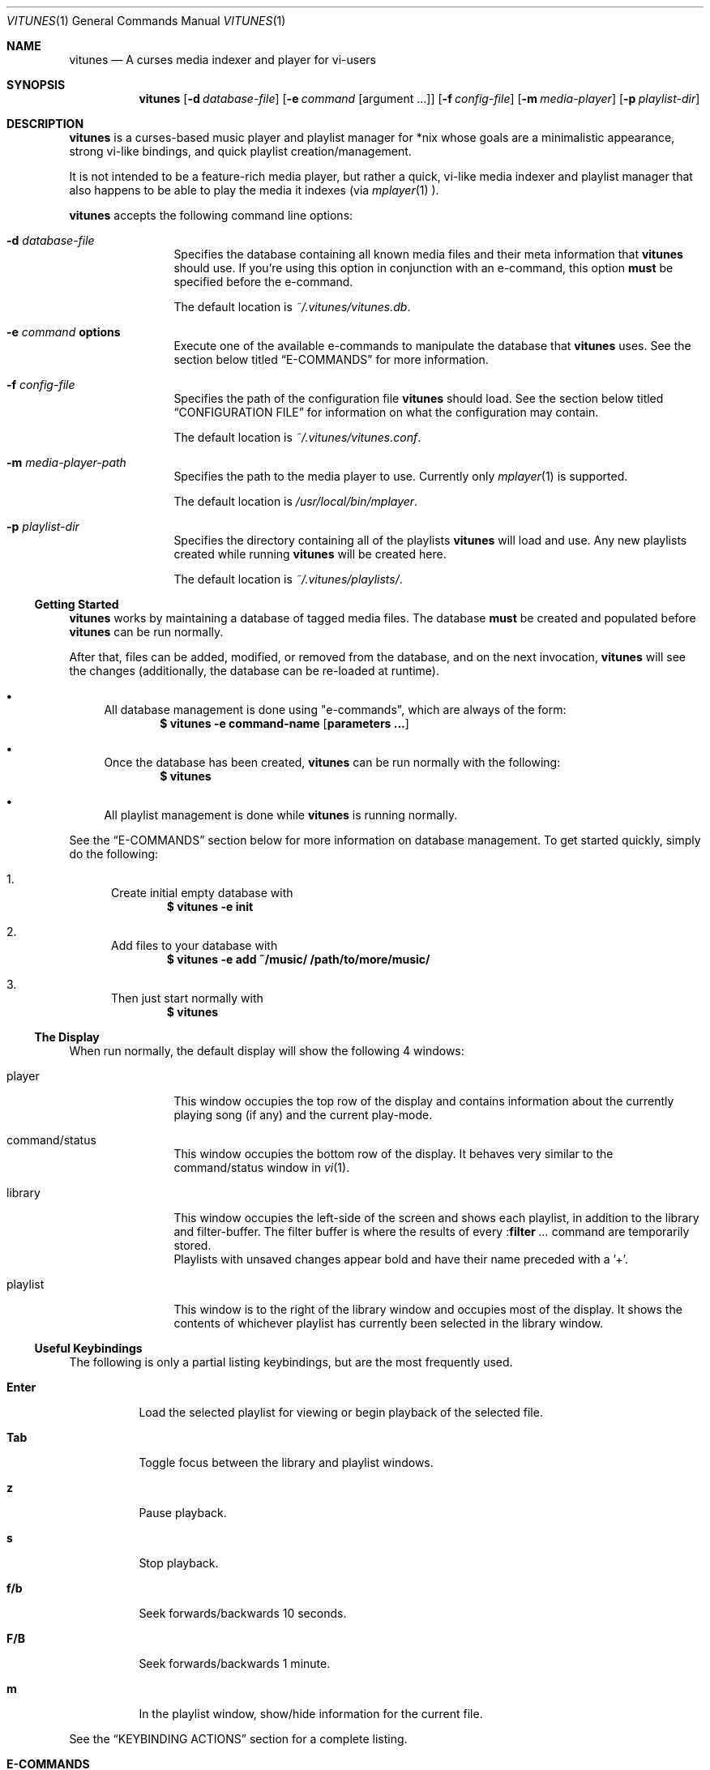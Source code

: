 .\" Copyright (c) 2010, 2011 Ryan Flannery <ryan.flannery@gmail.com>
.\"
.\" Permission to use, copy, modify, and distribute this software for any
.\" purpose with or without fee is hereby granted, provided that the above
.\" copyright notice and this permission notice appear in all copies.
.\"
.\" THE SOFTWARE IS PROVIDED "AS IS" AND THE AUTHOR DISCLAIMS ALL WARRANTIES
.\" WITH REGARD TO THIS SOFTWARE INCLUDING ALL IMPLIED WARRANTIES OF
.\" MERCHANTABILITY AND FITNESS. IN NO EVENT SHALL THE AUTHOR BE LIABLE FOR
.\" ANY SPECIAL, DIRECT, INDIRECT, OR CONSEQUENTIAL DAMAGES OR ANY DAMAGES
.\" WHATSOEVER RESULTING FROM LOSS OF USE, DATA OR PROFITS, WHETHER IN AN
.\" ACTION OF CONTRACT, NEGLIGENCE OR OTHER TORTIOUS ACTION, ARISING OUT OF
.\" OR IN CONNECTION WITH THE USE OR PERFORMANCE OF THIS SOFTWARE.
.\"
.Dd $Mdocdate$
.Dt VITUNES 1
.Os
.Sh NAME
.Nm vitunes
.Nd A curses media indexer and player for vi-users
.Sh SYNOPSIS
.Nm vitunes
.Op Fl d Ar database-file
.Op Fl e Ar command Op argument ...
.Op Fl f Ar config-file
.Op Fl m Ar media-player
.Op Fl p Ar playlist-dir
.Sh DESCRIPTION
.Nm
is a curses-based music player and playlist manager for *nix whose goals are
a minimalistic appearance, strong vi-like bindings, and quick playlist
creation/management.
.Pp
It is not intended to be a feature-rich media player, but rather a quick,
vi-like media indexer and playlist manager that also happens to be able to
play the media it indexes (via
.Xr mplayer 1 ).
.Pp
.Nm
accepts the following command line options:
.Bl -tag -width Fl
.It Fl d Ar database-file
Specifies the database containing all known media files and their meta
information that
.Nm
should use.
If you're using this option in conjunction with an e-command, this option
.Sy must
be specified before the e-command.
.Pp
The default location is
.Pa ~/.vitunes/vitunes.db .
.It Fl e Ar command Cm options
Execute one of the available e-commands to manipulate the database that
.Nm
uses.
See the section below titled
.Sx E-COMMANDS
for more information.
.It Fl f Ar config-file
Specifies the path of the configuration file
.Nm
should load.
See the section below titled
.Sx CONFIGURATION FILE
for information on what the configuration may contain.
.Pp
The default location is
.Pa ~/.vitunes/vitunes.conf .
.It Fl m Ar media-player-path
Specifies the path to the media player to use.
Currently only
.Xr mplayer 1
is supported.
.Pp
The default location is
.Pa /usr/local/bin/mplayer .
.It Fl p Ar playlist-dir
Specifies the directory containing all of the playlists
.Nm
will load and use.
Any new playlists created while running
.Nm
will be created here.
.Pp
The default location is
.Pa ~/.vitunes/playlists/ .
.El
.Ss Getting Started
.Nm
works by maintaining a database of tagged media files.
The database
.Sy must
be created and populated before
.Nm
can be run normally.
.Pp
After that, files can be added, modified, or removed from the database, and
on the next invocation,
.Nm
will see the changes (additionally, the database can be re-loaded at runtime).
.Bl -bullet
.It
All database management is done using "e-commands", which are always of the
form:
.Dl $ vitunes -e command-name [ parameters ... ]
.It
Once the database has been created,
.Nm
can be run normally with the following:
.Dl $ vitunes
.It
All playlist management is done while
.Nm
is running normally.
.El
.Pp
See the
.Sx E-COMMANDS
section below for more information on database management.
To get started quickly, simply do the following:
.Bl -enum
.It
Create initial empty database with
.Dl $ vitunes -e init
.It
Add files to your database with
.Dl $ vitunes -e add ~/music/  /path/to/more/music/
.It
Then just start normally with
.Dl $ vitunes
.El
.Ss The Display
When run normally, the default display will show the following 4 windows:
.Bl -tag -width Fl
.It player
This window occupies the top row of the display and contains information about
the currently playing song (if any) and the current play-mode.
.It command/status
This window occupies the bottom row of the display.
It behaves very similar to the command/status window in
.Xr vi 1 .
.It library
This window occupies the left-side of the screen and shows each playlist, in
addition to the library and filter-buffer.
The filter buffer is where the results of every
.Pf : Ic filter Ar ...
command are temporarily stored.
.br
Playlists with unsaved changes appear bold and have their name preceded with
a '+'.
.It playlist
This window is to the right of the library window and occupies most of the
display.
It shows the contents of whichever playlist has currently been selected in
the library window.
.El
.Ss Useful Keybindings
The following is only a partial listing keybindings, but are the most
frequently used.
.Bl -tag -width Ds
.It Cm Enter
Load the selected playlist for viewing or begin playback of the selected file.
.It Cm Tab
Toggle focus between the library and playlist windows.
.It Cm z
Pause playback.
.It Cm s
Stop playback.
.It Cm f/b
Seek forwards/backwards 10 seconds.
.It Cm F/B
Seek forwards/backwards 1 minute.
.It Cm m
In the playlist window, show/hide information for the current file.
.El
.Pp
See the
.Sx KEYBINDING ACTIONS
section for a complete listing.
.Sh E-COMMANDS
Below is a brief summary of each e-command available in
.Nm .
More detailed usage information and examples for each can be obtained by
issuing:
.Dl $ vitunes -e help command-name
.Bl -tag -width Ds
.It Nm Fl e Cm init
Create the necessary database file and playlist directory used by
.Nm .
This command only needs to be run once, when
.Nm
is first run.
If either of these already exist, they remain unchanged.
.It Nm Fl e Cm add Ar path1 Op Ar path2 ...
This command takes any number of files/directories as parameters.
Each file is scanned for meta-information and if found, added to the
database.
Directories are search recursively.
.Pp
.Xr TagLib 3
is used for all meta-extraction, which includes the following fields:
album, artist, comment, play-length, title, track number, and year.
.It Nm Fl e Cm addurl Ar url
This command is used to add non-files (things like URL's for Internet radio
stations) to the database, where the meta-information cannot be determined
automatically.
It can also be used to update the meta-info of an existing URL in the
database.
.Pp
After executing, you are prompted to enter all of your own information.
.It Nm Fl e Cm check Oo Fl rsd Oc Ar file1 Op Ar file2 ...
Scan the files specified and display their meta-information as present in
the files themselves or in the
.Nm
database.
This is useful for checking if a file is in the database.
.It Nm Fl e Cm flush Op Fl t Ar time-format
Dump the contents of the database to stdout in an easy-to-parse format,
optionally with the specified
.Xr strftime 3
compatible format for times.
.It Nm Fl e Cm help Ar command
Display detailed usage information and examples for the e-command specified
by
.Ar command .
.It Nm Fl e Cm rm Oo Fl f Oc Ar file/url
Remove a file/URL from the database.
.It Nm Fl e Cm rmfile Oo Fl f Oc Ar file/url
Alias for the "rm" e-command.
.It Nm Fl e Cm tag Oo options Oc Ar file1 Op Ar file2 ...
Add/modify the meta-information tags of raw files.
There are many options to this e-command.
See the help page for more information:
.Dl $ vitunes -e help tag
.It Nm Fl e Cm update Op Fl s
Load the existing database and check each file to see if its meta-information
has been updated, or if the file has been removed.
The database is updated accordingly.
.El
.Sh RUN-TIME COMMANDS
Below is a listing of all run-time commands supported by
.Nm .
.Pp
All commands are entered by typing ':' followed by the command name and any
parameters (just like in
.Xr vi 1 ).
.Pp
Note that abbreviations are also supported.
That is, entering any non-ambiguous abbreviation of a command name will also
execute the command.
.Bl -tag -width Ds
.It Pf : Ic bind Ar action Ar keycode
This will bind the action specified by
.Ar action
to the keycode specified by
.Ar keycode .
After this command is issued, entering the inputting the specified
.Ar keycode
will result in firing the specified
.Ar action .
.Pp
See the section
.Sx SPECIFYING KEYCODES
for details on how to specify
.Ar keycode ,
and section
.Sx KEYBINDING ACTIONS
for a listing of all actions
.Nm
supports.
.It Pf : Ic color Cm item Ns = Ns Ar fg Ns , Ns Ar bg
Change the color of the given
.Cm item
to
.Ar fg
colored text on a
.Ar bg
colored background.
.Pp
Available values for
.Cm item
are:
.Pp
.Bl -tag -width "playing-playlist" -compact -offset indent
.It Em Item Name
.Em Description
.It Cm bars
The bars dividing the various windows.
.It Cm player
The player window.
.It Cm status
The status window.
.It Cm library
The library window.
.It Cm playlist
The playlist window.
.It Cm errors
Error messages in the status window.
.It Cm messages
Informational messages in the status window.
.It Cm tildas-library
The tildas in empty rows of the library window.
.It Cm tildas-playlist
The tildas in empty rows of the playlist window.
.It Cm playing-library
Currently playing playlist in the library window.
.It Cm playing-playlist
Currently playing file in the playlist window.
.It Cm current-inactive
Current row in the inactive window.
.It Cm artist
The artist column in the playlist window.
.It Cm album
The album column in the playlist window.
.It Cm title
The title column in the playlist window.
.It Cm track
The track column in the playlist window.
.It Cm year
The year column in the playlist window.
.It Cm genre
The genre column in the playlist window.
.It Cm comment
The comment column in the playlist window.
.It Cm length
The play-length column in the playlist window.
.El
.Pp
Available colors for
.Ar fg
and
.Ar bg
are: white, black, red, green, yellow, blue, magenta, cyan, and default.
The color default is whatever the terminal uses as the default foreground
or background color.
.It Pf : Ic display Pq Cm reset | Cm show | Ar display-description
The display command is used to change which columns are displayed in the
playlist window, their order, their width, and their alignment.
.Pp
The format of
.Ar display-description
is a comma separated list of:
.Qq Oo Ar \&- Oc Ns Ar field . Ns Ar size .
.Pp
Valid values for
.Ar field
are: album, artist, comment, genre, length, title, track, and year.
The
.Ar size
field indicates the number of columns.
If
.Ar field
is preceded with a
.Ar \&-
the field will be right-aligned.
As an example, the command:
.Pp
.Pf : Ic display Ar title.10,artist.20,-track.4
.Pp
would only show the title, artist, and track fields, in that order, where the
title field is 10 columns wide, the artist field is 20 columns wide, and the
track field is 4 columns wide and right-aligned.
.Pp
The default display can be restored with:
.Pp
.Pf : Ic display Cm reset
.Pp
The current display description can be seen with:
.Pp
.Pf : Ic display Cm show
.Pp
.It Pf : Ic filter Ns Oo ! Oc Ar token Op Ar token2 ...
The filter command is used to filter out all songs from the currently viewed
playlist that do not match (or do match) the provided list of tokens.
A song matches the list of tokens if each token appears somewhere in the
song's meta-information or filename.
.Pp
If
.Qq Pf : Ic filter
is used, all records not matching the list of tokens are removed from the
current playlist.
If
.Qq Pf : Ic filter!
is used, all records that do match the list of tokens are removed from the
current playlist.
.Pp
The list of tokens is simply any list of strings, each possibly preceded with
an exclamation point.
If a token is preceded with an exclamation point, it will only match a song
if it does not appear anywhere in the song's meta-information or filename.
.Pp
For example, the following:
.Pp
.Pf : Ic filter Ar nine nails
.Pp
would match all songs that contained both "nine" and "nails", and remove all
other songs from the current playlist.
However,
.Pp
.Pf : Ic filter! Ar nine nails
.Pp
would remove all songs that DO contain both "nine" and "nails."
.Pp
The query:
.Pp
.Pf : Ic filter Ar nine !nails
.Pp
would match all songs that contain "nine" and NOT "nails".
All other songs would be removed from the current playlist.
.It Pf : Ic mode Pq Cm linear | Cm loop | Cm random
Set the current playmode to one of the three available options.
The options are:
.Bl -tag -width Fl
.It Cm linear
Songs in a playlist are played in the order they appear until the end is
reached.
.It Cm loop
Like linear, but when the end of the playlist is reached, playback continues
at the beginning of the playlist.
.It Cm random
Songs are chosen at random from the playlist.
.El
.It Pf : Ic new Op Ar name
Create a new, empty playlist.  If
.Ar name
is provided, the new playlist will be named accordingly unless a playlist
with that name already exists.
If no name is provided, the default is "untitled".
.It Pf : Ic q Ns Oo ! Oc
Quit
.Nm .
If there are playlists with unsaved changes, then you are notified of this and
prevented from quitting.
You can forcefully quit by using
.Pf : Ic q Ns ! ,
and any unsaved changes to any playlists will be lost.
.Pp
Note that playlists with unsaved changes appear bold in the library window.
.It Pf : Ic reload Pq Cm db | Cm conf
The reload command is used to reload either the database or configuration
file while
.Nm
is running.
Handy if you update your database using an e-command while also running
.Nm .
.It Pf : Ic set Cm property Ns = Ns Ar value
The set command is used to set various properties within vitunes.
For properties that accept a value of
.Ar bool ,
valid values are 'true' and 'false'.
.Pp
The following properties are available:
.Bl -tag -width Fl
.It Cm lhide Ns = Ns Ar bool
If set to true, the library window will be hidden (disappear) when it does
not have focus.
.It Cm lwidth Ns = Ns Ar number
Set the width of the library window to
.Ar number
columns wide.
Note that the number provided must be greater than 0 and less than the width
of the terminal.
.It Cm match-fname Ns = Ns Ar bool
When searching or filtering a playlist, normally the filenames are also
included in the matching algorithm.
This can sometimes be undesirable, particularly if, for example, all of your
music/media reside in a directory named "media" and you're trying to search
for a file with the word "media" in the title.
.Pp
To disable this behavior, set match-fnames to false.
.It Cm save-sorts Ns = Ns Ar bool
Most operations that change a playlist (such as paste/cut) set
the 'needs-saving' flag on the playlist, such that you are prompted on
exiting vitunes that there is a playlist with unsaved changes.
By default, sorting a playlist does not do this.
.Pp
To change this behavior, and be prompted to save sorts on exit, set this
option to true.
.El
.It Pf : Ic sort Ar sort-description
Sort the currently viewing playlist using the provided
.Ar sort-description ,
which is a comma separated list of:
.Qq Oo Ar \&- Oc Ns Ar field ,
specifying which fields to sort by and if they should be sorted
ascending or descending.
.Pp
Valid values for
.Ar field
are: album, artist, comment, genre, length, title, track, and year.
Each field is sorted ascending by default, unless the field is preceeded
with the dash
.Ar \&- ,
in which case that field is sorted descending.
.Pp
As an example, the following command:
.Pp
.Ic :sort artist,-album,title
.Pp
would sort all records in the current playlist by artist (ascending) first,
then album-name (descending), then title (ascending).
.Pp
Note that while most operations on playlists set the "needs-saving" flag
(so you are prompted when quiting
.Nm
that the playlist has unsaved changes), sorting a playlist does not do this.
This is intentional.
If you wish this behavior to be changed, see the "save-sorts" option for the
.Ic set
command.
.It Pf : Ic unbind Pq Cm * | Cm action Ar action | Cm key Ar keycode
This command is used to remove existing keybindings.
It has three forms.
The first is simply:
.Pp
.Ic unbind Ar *
.Pp
which will remove all existing keybindings.
This is handy in a configuration file where you may want to define all custom
keybindings.
Issuing this at runtime will leave you with an instance of
.Nm
that will not respond to any keybdings!
.Pp
The second form is used to unbind actions:
.Pp
.Ic unbind action Ar action
.Pp
This will remove any keybindings for the action specified by
.Ar action .
.Pp
The third form is used to unbind keys:
.Pp
.Ic unbind key Ar keycode
.Pp
This will remove any action currently bound to the key specified by
.Ar keycode .
.Pp
See the section
.Sx SPECIFYING KEYCODES
for details on how to specify
.Ar keycode ,
and section
.Sx KEYBINDING ACTIONS
for a listing of all actions
.Nm
supports.
.It Pf : Ic w Ns Oo ! Oc Op Ar name
Save the currently viewing playlist.
If a
.Ar name
is provided, then the playlist will be saved with this new name.
If, however, a playlist already exists with that name, then you will be
prevented from saving with that name unless '!' is provided, in which case
the existing playlist with that name will be deleted.
.It Pf : Ic toggle Op Ar commands
Set the commands list to
.Ar commands.
The commands are seperated by a /. Triggering the toggle action executes
the command at the current list index and increases the index. So by
executing the commands, you cycle through the list.
.El
.Sh SPECIFYING KEYCODES
This section describes how to specify keycodes used in both the
.Pf : Ic bind
and
.Pf : Ic unbind
commands.
.Pp
Keycodes are specified in the following fashion:
.Pp
.Dl Oo Cm Control Oc Pq Ar key | Ar SpecialKey
.Pp
Here,
.Ar key
is used to specify the actual, printable character entered which is
case-sensitive (e.g. 'j', 'p', 'P'), and
.Ar SpecialKey
is used to specify various non-printable characters (such as the Page-Up
key).
.Pp
If the string
.Qq Control
is also specified, then the keycode only applies when the control key is
pressed in conjunction with the
.Ar key
or
.Ar SpecialKey .
.Pp
Although
.Cm key
is case-sensitive ('p' and 'P' are treated differently), both
.Ar SpecialKey
and
.Qq Control
are case-insensitive.
.Pp
The currently supported list of non-printable characters available for
.Ar SpecialKey
are:
.Pp
.Bl -column -compact -offset indent "ValueX" "DescriptionX"
.It Em Value         Ta Em Description
.It Cm PageUp        Ta The page-up key.
.It Cm PageDown      Ta The page-down key.
.It Cm Up            Ta The up-arrow key.
.It Cm Down          Ta The down-arrow key.
.It Cm Left          Ta The left-arrow key.
.It Cm Right         Ta The right-arrow key.
.It Cm Backspace     Ta The backspace key.
.It Cm Enter         Ta The enter key.
.It Cm Space         Ta The space key.
.It Cm Tab           Ta The tab key.
.El
.Pp
Some examples of using keycodes and the
.Pf : Ic bind
run-time command are:
.Bd -literal
   bind  paste_after   p
   bind  paste_before  P

   bind  scroll_up_halfpage    Control u
   bind  scroll_down_halfpage  Control d
.Ed
.Sh KEYBINDING ACTIONS
The current list of available actions that keys may be bound to is the
following.
For each action, the default keys bound to them are also listed.
.Bl -tag -width "scroll_down_wholepage"
.It Em Action Name
.Em Description
.It Cm scroll_up
Scroll the current row in the current window up by one line.
.br
DEFAULT BINDINGS:
.Cm k, -, Up
.It Cm scroll_down
Scroll the current row in the current window down by one line.
.br
DEFAULT BINDINGS:
.Cm j, Down
.It Cm scroll_up_page
Scroll the current window up by one line.
.br
DEFAULT BINDINGS:
.Cm Control y
.It Cm scroll_down_page
Scroll the current window down by one line.
.br
DEFAULT BINDINGS:
.Cm Control e
.It Cm scroll_up_halfpage
Scroll the current window up one half-page.
.br
DEFAULT BINDINGS:
.Cm Control u
.It Cm scroll_down_halfpage
Scroll the current window down one half-page.
.br
DEFAULT BINDINGS:
.Cm Control d
.It Cm scroll_up_wholepage
Scroll the current window up one whole page.
.br
DEFAULT BINDINGS:
.Cm Control b, PageUp
.It Cm scroll_down_wholepage
Scroll the current window down one whole page.
.br
DEFAULT BINDINGS:
.Cm Control f, PageDown
.It Cm scroll_left
Scroll the current window to the left one column.
.br
DEFAULT BINDINGS:
.Cm h, Left, Backspace
.It Cm scroll_right
Scroll the current window to the right one column.
.br
DEFAULT BINDINGS:
.Cm l, Right, Space
.It Cm scroll_leftmost
Scroll the current window to the left as far as possible.
.br
DEFAULT BINDINGS:
.Cm ^, 0, \&|
.It Cm scroll_rightmost
Scroll the current window to the right as far as possible.
.br
DEFAULT BINDINGS:
.Cm $
.It Cm jumpto_screen_top
Move the current line to the first line in the current window.
.br
DEFAULT BINDINGS:
.Cm H
.It Cm jumpto_screen_middle
Move the current line to the middle line in the current window.
.br
DEFAULT BINDINGS:
.Cm M
.It Cm jumpto_screen_bottom
Move the current line to the bottom line in the current window.
.br
DEFAULT BINDINGS:
.Cm L
.It Cm jumpto_line
Jump to either a specified line (if a global input number is present) or to
the last line in the current window's buffer.
.br
DEFAULT BINDINGS:
.Cm G
.It Cm jumpto_percent
Using the global input number N, jump to the line N% the way through the
current window's buffer.
.br
DEFAULT BINDINGS:
.Cm %
.It Cm go
Go to a specific location within the current window.  This is planned to be
similar to
.Xr vim 1 's
use of the 'g' keybinding, with multiple suffixes.  For now, only 'gg' is
supported, and this takes you to the first line in the current window's
buffer.
.br
DEFAULT BINDINGS:
.Cm g
.It Cm search_forward
Begin a search for the entered string searching forward in the current window.
The current row will be updated to the next matching row.
.br
DEFAULT BINDINGS:
.Cm /
.It Cm search_backward
Begin a search for the entered string searching backwards in the current
The current row will be updated to the next matching row.
window.
.br
DEFAULT BINDINGS:
.Cm \&?
.It Cm find_next_forward
Using the previous search-string, search in the same direction as the search
was input for the next matching row.
.br
DEFAULT BINDINGS:
.Cm n
.It Cm find_next_backward
Using the previous search-string, search in the opposite direction as the
search was input for the next matching row.
.br
DEFAULT BINDINGS:
.Cm N
.It Cm cut
Remove the following N lines from the current window, placing them in the copy
buffer, where N is the global input number.
Note that if the library window is active, only one row (playlist) can be
cut/deleted at a time, and that this action cannot be undone.
.br
DEFAULT BINDINGS:
.Cm d
.It Cm visual
Begin visual mode.  This is only available in the playlist window, and once
begun, only keybindings that move the cursor within the current window are
allowed.  Visual mode is exited when either a yank or delete operation has
been performed, or when the Escape key is pressed.
.br
DEFAULT BINDINGS:
.Cm v, V
.It Cm yank
Copy the following N lines from the current window into the copy buffer, where
N is the global input number.
This action cannot be used in the library window.
.br
DEFAULT BINDINGS:
.Cm y
.It Cm paste_after
Paste the contents of the copy buffer after the current row in the playlist
window.
This action cannot be used in the library window.
.br
DEFAULT BINDINGS:
.Cm p
.It Cm paste_before
Paste the contents of the copy buffer before the current row in the playlist
window.
This action cannot be used in the library window.
.br
DEFAULT BINDINGS:
.Cm P
.It Cm undo
Undo the previous action on the currently viewed playlist.
This action cannot be used in the library window.
.br
DEFAULT BINDINGS:
.Cm u
.It Cm redo
Redo the previously undone action on the currently viewed playlist.
This action cannot be used in the library window.
.br
DEFAULT BINDINGS:
.Cm Control r
.It Cm quit
Exit
.Nm .
If there are unsaved changes in any playlists you will be prevented from
exiting until you either save those changes or issue a ":q!" command.
.br
DEFAULT BINDINGS:
.Cm Control c, Control /
.It Cm redraw
Clear and re-draw the entire display.
.br
DEFAULT BINDINGS:
.Cm Control l
.It Cm command_mode
Enter command-mode, where the commands listed in the
.Sx RUN-TIME COMMANDS
section may be issued.
.br
DEFAULT BINDINGS:
.Cm \&:
.It Cm shell
Enter a command to be executed outsite of
.Nm
and in the current shell environment.
The output of the execution is shown before control and the display returns to
.Nm .
.br
DEFAULT BINDINGS:
.Cm \&!
.It Cm switch_windows
Toggle focus between the library and playlist windows.
.br
DEFAULT BINDINGS:
.Cm Tab
.It Cm show_file_info
Show the file information (including meta-information) for the current row/file
in the playlist window.
This action does not work in the library window.
.br
DEFAULT BINDINGS:
.Cm m
.It Cm load_playlist
Load the playlist specified by the current row in the library window.
.br
DEFAULT BINDINGS:
.Cm Enter
.It Cm media_play
Begin playing the file specified by the current row in the playlist window.
.br
DEFAULT BINDINGS:
.Cm Enter
.It Cm media_pause
Pause playback of any playing media.
.br
DEFAULT BINDINGS:
.Cm z
.It Cm media_stop
Stop all playback of any playing media.
.br
DEFAULT BINDINGS:
.Cm s
.It Cm seek_forward_seconds
Seek forwards 10 seconds in any playing media.
.br
DEFAULT BINDINGS:
.Cm f, \&]
.It Cm seek_backward_seconds
Seek backwards 10 seconds in any playing media.
.br
DEFAULT BINDINGS:
.Cm b, \&[
.It Cm seek_forward_minutes
Seek forwards 1 minute in any playing media.
.br
DEFAULT BINDINGS:
.Cm F, \&}
.It Cm seek_backward_minutes
Seek backwards 1 minute in any playing media.
.br
DEFAULT BINDINGS:
.Cm B, \&{
.It Cm media_next
Play the next song in the playlist.
.br
DEFAULT BINDINGS:
.Cm \&)
.It Cm media_prev
Play the previous song in the playlist.
.br
DEFAULT BINDINGS:
.Cm \&(
.It Cm toggle
Execute the next command from the toggle list.
.br
DEFAULT BINDINGS:
.Cm t
.El
.Pp
Some examples of using the above actions and keycodes to define the default
keybdings are:
.Bd -literal
   bind  paste_after   p
   bind  paste_before  P

   bind  scroll_up_halfpage    Control u
   bind  scroll_down_halfpage  Control d
.Ed
.Sh CONFIGURATION FILE
The configuration file loaded by
.Nm
is relatively straight-forward.
Each line may be one of the following:
.Pp
.Bl -bullet -compact
.It
A comment, which starts with a '#'.
.It
An empty line.
.It
One of the commands from the
.Sx RUN-TIME COMMANDS
section above.
.El
.Pp
That's it.
As such, review the list of commands above.
.Pp
An example configuration file that would setup some hideous DOS-like colors
is:
.Bd -literal
   # setup colors
   color bars=white,blue
   color player=yellow,blue
   color library=green,blue
   color playlist=white,blue
   color status=red,blue

   # format for playlist window
   display artist.20,album.20,title.20,track.4,year.4

   # show most recent work of an artist first in library window
   sort artist,-year

   # make library window 20 columns wide and hide when not active
   set lwidth=20
   set lhide=true
.Ed
.Sh FILES
.Bl -tag -width Ds -compact
.It Pa ~/.vitunes/vitunes.conf
Default configuration file.
.It Pa ~/.vitunes/vitunes.db
Default database file.
.It Pa ~/.vitunes/playlists/
Default playlist directory.
.It Pa /usr/local/bin/mplayer
Default path to the
.Xr mplayer 1
binary.
.El
.Sh SEE ALSO
.Xr mplayer 1 ,
.Xr realpath 3 ,
.Xr strftime 3 ,
.Xr vi 1 .
.Pp
More information about TagLib can be found on the TagLib website:
.Lk http://developer.kde.org/~wheeler/taglib.html
.Pp
The
.Nm
website has additional information, such as a list of frequently asked
questions, a mailing list, and up-to-date bug information.
.Pp
.Lk http://www.vitunes.org
.Sh AUTHORS
.Nm
was written by
.An Ryan Flannery Aq Mt ryan.flannery@gmail.com .
.Sh BUGS
None known.
.Pp
If you happen to find any, please send a detailed description to me at
.Mt ryan.flannery@gmail.com .
